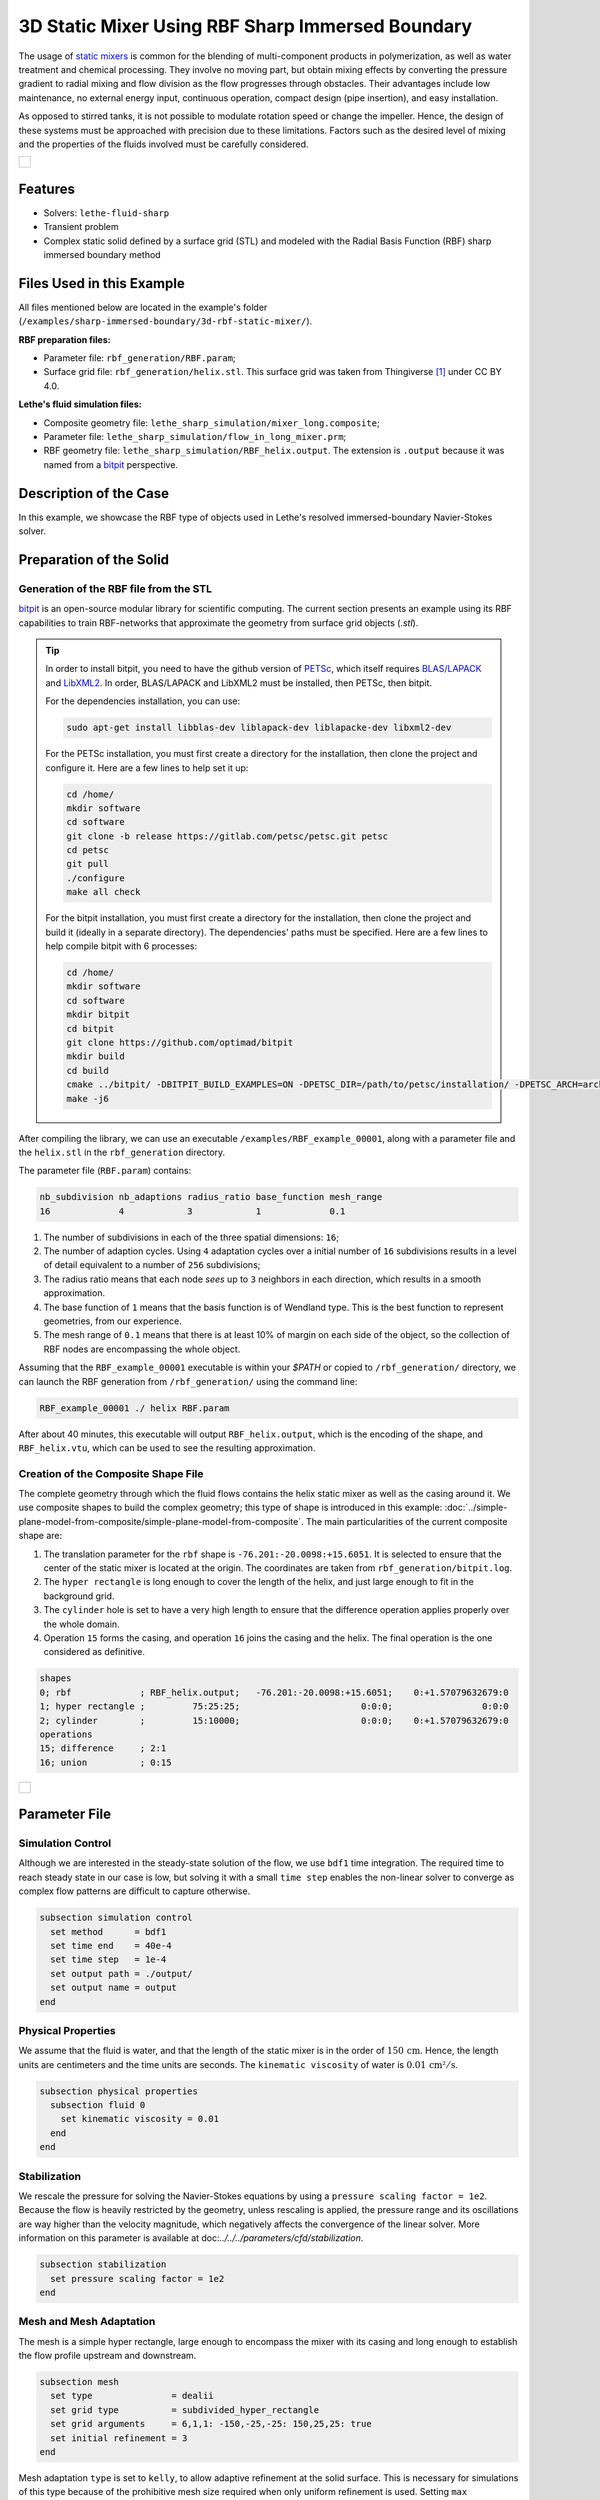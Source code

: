 =====================================================================================
3D Static Mixer Using RBF Sharp Immersed Boundary
=====================================================================================

The usage of `static mixers <https://en.wikipedia.org/wiki/Static_mixer>`_ is common for the blending of multi-component products in polymerization, as well as water treatment and chemical processing. They involve no moving part, but obtain mixing effects by converting the pressure gradient to radial mixing and flow division as the flow progresses through obstacles. Their advantages include low maintenance, no external energy input, continuous operation, compact design (pipe insertion), and easy installation.

As opposed to stirred tanks, it is not possible to modulate rotation speed or change the impeller. Hence, the design of these systems must be approached with precision due to these limitations. Factors such as the desired level of mixing and the properties of the fluids involved must be carefully considered.

+-----------------------------------------------------------------------------------------------------------------------------+
|  .. figure:: images/static_mixer_stl_casing_arrows.png                                                                      |
|     :align: center                                                                                                          |
|     :width: 800                                                                                                             |
|     :name: Surface grid representation of a helix static mixer with its casing.                                             |
|                                                                                                                             |
+-----------------------------------------------------------------------------------------------------------------------------+

----------------------------------
Features
----------------------------------

- Solvers: ``lethe-fluid-sharp``
- Transient problem
- Complex static solid defined by a surface grid (STL) and modeled with the Radial Basis Function (RBF) sharp immersed boundary method


----------------------------
Files Used in this Example
----------------------------
All files mentioned below are located in the example's folder (``/examples/sharp-immersed-boundary/3d-rbf-static-mixer/``).

**RBF preparation files:**

* Parameter file: ``rbf_generation/RBF.param``;
* Surface grid file: ``rbf_generation/helix.stl``. This surface grid was taken from Thingiverse [#thingiverse]_ under CC BY 4.0.

**Lethe's fluid simulation files:**

* Composite geometry file: ``lethe_sharp_simulation/mixer_long.composite``;
* Parameter file: ``lethe_sharp_simulation/flow_in_long_mixer.prm``;
* RBF geometry file: ``lethe_sharp_simulation/RBF_helix.output``. The extension is ``.output`` because it was named from a `bitpit <https://github.com/optimad/bitpit>`_ perspective.


-----------------------
Description of the Case
-----------------------

In this example, we showcase the RBF type of objects used in Lethe's resolved immersed-boundary Navier-Stokes solver.


------------------------
Preparation of the Solid
------------------------

Generation of the RBF file from the STL
~~~~~~~~~~~~~~~~~~~~~~~~~~~~~~~~~~~~~~~

`bitpit <https://github.com/optimad/bitpit>`_ is an open-source modular library for scientific computing. The current section presents an example using its RBF capabilities to train RBF-networks that approximate the geometry from surface grid objects (`.stl`).

.. tip::
  In order to install bitpit, you need to have the github version of `PETSc <https://petsc.org/release/install/install_tutorial/>`_, which itself requires `BLAS/LAPACK <https://www.netlib.org/lapack/lug/node11.html>`_ and `LibXML2 <https://github.com/GNOME/libxml2>`_. In order, BLAS/LAPACK and LibXML2 must be installed, then PETSc, then bitpit.

  For the dependencies installation, you can use:


  .. code-block:: text
      :class: copy-button

      sudo apt-get install libblas-dev liblapack-dev liblapacke-dev libxml2-dev


  For the PETSc installation, you must first create a directory for the installation, then clone the project and configure it. Here are a few lines to help set it up:

  .. code-block:: text
      :class: copy-button

      cd /home/
      mkdir software
      cd software
      git clone -b release https://gitlab.com/petsc/petsc.git petsc
      cd petsc
      git pull
      ./configure
      make all check


  For the bitpit installation, you must first create a directory for the installation, then clone the project and build it (ideally in a separate directory). The dependencies' paths must be specified. Here are a few lines to help compile bitpit with 6 processes:

  .. code-block:: text
      :class: copy-button

      cd /home/
      mkdir software
      cd software
      mkdir bitpit
      cd bitpit
      git clone https://github.com/optimad/bitpit
      mkdir build
      cd build
      cmake ../bitpit/ -DBITPIT_BUILD_EXAMPLES=ON -DPETSC_DIR=/path/to/petsc/installation/ -DPETSC_ARCH=arch-linux-c-debug
      make -j6


After compiling the library, we can use an executable ``/examples/RBF_example_00001``, along with a parameter file and the ``helix.stl`` in the ``rbf_generation`` directory.

The parameter file (``RBF.param``) contains:

.. code-block:: text

    nb_subdivision nb_adaptions radius_ratio base_function mesh_range
    16             4            3            1             0.1


#. The number of subdivisions in each of the three spatial dimensions: ``16``;
#. The number of adaption cycles. Using ``4`` adaptation cycles over a initial number of ``16`` subdivisions results in a level of detail equivalent to a number of ``256`` subdivisions;
#. The radius ratio means that each node `sees` up to ``3`` neighbors in each direction, which results in a smooth approximation.
#. The base function of ``1`` means that the basis function is of Wendland type. This is the best function to represent geometries, from our experience.
#. The mesh range of ``0.1`` means that there is at least 10% of margin on each side of the object, so the collection of RBF nodes are encompassing the whole object.


Assuming that the ``RBF_example_00001`` executable is within your `$PATH` or copied to ``/rbf_generation/`` directory, we can launch the RBF generation from ``/rbf_generation/`` using the command line:

.. code-block:: text
  :class: copy-button

  RBF_example_00001 ./ helix RBF.param

After about 40 minutes, this executable will output ``RBF_helix.output``, which is the encoding of the shape, and ``RBF_helix.vtu``, which can be used to see the resulting approximation.

Creation of the Composite Shape File
~~~~~~~~~~~~~~~~~~~~~~~~~~~~~~~~~~~~

The complete geometry through which the fluid flows contains the helix static mixer as well as the casing around it. We use composite shapes to build the complex geometry; this type of shape is introduced in this example: :doc:`../simple-plane-model-from-composite/simple-plane-model-from-composite`. The main particularities of the current composite shape are:

#. The translation parameter for the ``rbf`` shape is ``-76.201:-20.0098:+15.6051``. It is selected to ensure that the center of the static mixer is located at the origin. The coordinates are taken from ``rbf_generation/bitpit.log``.
#. The ``hyper rectangle`` is long enough to cover the length of the helix, and just large enough to fit in the background grid.
#. The ``cylinder`` hole is set to have a very high length to ensure that the difference operation applies properly over the whole domain.
#. Operation ``15`` forms the casing, and operation ``16`` joins the casing and the helix. The final operation is the one considered as definitive.

.. code-block:: text

    shapes
    0; rbf             ; RBF_helix.output;   -76.201:-20.0098:+15.6051;    0:+1.57079632679:0
    1; hyper rectangle ;         75:25:25;                       0:0:0;                 0:0:0
    2; cylinder        ;         15:10000;                       0:0:0;    0:+1.57079632679:0
    operations
    15; difference     ; 2:1
    16; union          ; 0:15


+-----------------------------------------------------------------------------------------------------------------------------+
|  .. figure:: images/geometry_long_mixer.png                                                                                 |
|     :align: center                                                                                                          |
|     :width: 400                                                                                                             |
|     :name: Resulting composite geometry.                                                                                    |
|                                                                                                                             |
+-----------------------------------------------------------------------------------------------------------------------------+

---------------
Parameter File
---------------

Simulation Control
~~~~~~~~~~~~~~~~~~

Although we are interested in the steady-state solution of the flow, we use ``bdf1`` time integration. The required time to reach steady state in our case is low, but solving it with a small ``time step`` enables the non-linear solver to converge as complex flow patterns are difficult to capture otherwise.

.. code-block:: text

    subsection simulation control
      set method      = bdf1
      set time end    = 40e-4
      set time step   = 1e-4
      set output path = ./output/
      set output name = output
    end

Physical Properties
~~~~~~~~~~~~~~~~~~~

We assume that the fluid is water, and that the length of the static mixer is in the order of :math:`150 \, \text{cm}`. Hence,  the length units are centimeters and the time units are seconds. The ``kinematic viscosity`` of water is :math:`0.01 \, \text{cm²}/\text{s}`.

.. code-block:: text

    subsection physical properties
      subsection fluid 0
        set kinematic viscosity = 0.01
      end
    end

Stabilization
~~~~~~~~~~~~~

We rescale the pressure for solving the Navier-Stokes equations by using a ``pressure scaling factor = 1e2``. Because the flow is heavily restricted by the geometry, unless rescaling is applied, the pressure range and its oscillations are way higher than the velocity magnitude, which negatively affects the convergence of the linear solver. More information on this parameter is available at doc:`../../../parameters/cfd/stabilization`.

.. code-block:: text

    subsection stabilization
      set pressure scaling factor = 1e2
    end



Mesh and Mesh Adaptation
~~~~~~~~~~~~~~~~~~~~~~~~

The mesh is a simple hyper rectangle, large enough to encompass the mixer with its casing and long enough to establish the flow profile upstream and downstream.


.. code-block:: text

    subsection mesh
      set type               = dealii
      set grid type          = subdivided_hyper_rectangle
      set grid arguments     = 6,1,1: -150,-25,-25: 150,25,25: true
      set initial refinement = 3
    end

Mesh adaptation ``type`` is set to ``kelly``, to allow adaptive refinement at the solid surface. This is necessary for simulations of this type because of the prohibitive mesh size required when only uniform refinement is used. Setting ``max refinement level = 5`` allows for two levels of adaptive refinement from the uniform ``initial refinement = 3`` defined in the ``mesh`` section. The ``frequency = 0`` ensures that no refinement occurs between time steps, as it is not necessary here. The ``initial refinement steps = 0`` to highlight that no initial refinement is requested here; the initial refinements are requested from ``subsection particles`` because they are base on the solid geometry.

.. code-block:: text

    subsection mesh adaptation
      set type                     = kelly
      set fraction type            = number
      set max number elements      = 2000000
      set max refinement level     = 5
      set min refinement level     = 0
      set frequency                = 0
      set initial refinement steps = 0
    end



Definition of the Shape
~~~~~~~~~~~~~~~~~~~~~~~

This section defines each parameter for the particles and has certain requirements:

.. code-block:: text

    subsection particles
      set assemble Navier-Stokes inside particles = false
      set number of particles                     = 1

      subsection extrapolation function
        set length ratio  = 4
        set stencil order = 1
      end

      subsection local mesh refinement
        set initial refinement                = 4
        set refine mesh inside radius factor  = 1
        set refine mesh outside radius factor = 1
        set refinement zone extrapolation     = false
      end

      subsection particle info 0
        set type            = composite
        set shape arguments = mixer_long.composite
      end
    end


#. In ``subsection extrapolation function``, ``length ratio`` defines the length used to apply the immersed boundaries through interpolation. We choose ``4`` as a compromise between a low value, which is better for the linear solver, and a high value, which is better for mass conservation. Mass conservation can also be improved using a finer grid.
#. In ``subsection local mesh refinement``, ``refine mesh inside radius factor`` and ``refine mesh outside radius factor`` are both set to ``1``, which activates minimal crown refinement mode.
#. In ``subsection particle info 0``, ``type = composite`` and ``shape arguments = mixer_long.composite`` define the shape itself. This requires that the ``RBF_helix.output`` is located in the same directory as the parameter file.



Boundary Conditions
~~~~~~~~~~~~~~~~~~~

A condition is assigned to each boundary:

#. The inlet is set to a Dirichlet boundary condition with unit velocity in the `x` direction.
#. The outlet is defined as such, and is the weakly imposed condition required when using ``lethe-fluid-sharp``.
#. The remaining boundaries are set as ``noslip`` to emulate the flow in a channel.

.. code-block:: text

  subsection boundary conditions
    set number = 6
    subsection bc 0
      set id   = 0
      set type = function
      subsection u
        set Function expression = 1
      end
    end
    subsection bc 1
      set id   = 1
      set type = outlet
    end
    subsection bc 2
      set id   = 2
      set type = noslip
    end
    subsection bc 3
      set id   = 3
      set type = noslip
    end
    subsection bc 4
      set id   = 4
      set type = noslip
    end
    subsection bc 5
      set id   = 5
      set type = noslip
    end
  end


Post-Processing
~~~~~~~~~~~~~~~~~~~~~~~

Pressure drop and flow rate post-processing are enabled to track when steady state is reached and to ensure that mass is preserved. Too high variations between inlet and outlet flow rates are linked to increased error on the pressure drop predictions.

.. code-block:: text

  subsection post-processing
    set verbosity               = verbose
    set calculate pressure drop = true
    set calculate flow rate     = true
    set inlet boundary id       = 0
    set outlet boundary id      = 1
  end


-----------------------
Running the Simulation
-----------------------

The simulation can be launched on multiple cores using ``mpirun`` and the ``lethe-fluid-sharp`` executable. Using 6 CPU cores (for an approximate runtime of 50 minutes), the simulation can be launched with:

.. code-block:: text
  :class: copy-button

  mpirun -np 6 lethe-fluid-sharp flow_in_long_mixer.prm



--------
Results
--------

After the simulation has run, streamlines can be used to visualize the pressure and velocity fields through the static mixer, as well as show the mixing effects that can be obtained.

+-----------------------------------------------------------------------------------------------------------------------------+
|  .. figure:: images/long_static_mixer_medium_thick_p_v.png                                                                  |
|     :align: center                                                                                                          |
|     :width: 800                                                                                                             |
|     :name: Streamlines in the static mixer colored by velocity magnitude and pressure                                       |
|                                                                                                                             |
+-----------------------------------------------------------------------------------------------------------------------------+


The mass conservation and pressure drop can both be monitored by plotting their values in time, extracted from ``/output/flow_rate.dat`` and ``/output/pressure_drop.dat``. The Python script ``postprocess_flow_and_pressure.py`` generates the following plot:

.. code-block:: text
  :class: copy-button

    python3 postprocess_flow_and_pressure.py


+-----------------------------------------------------------------------------------------------------------------------------+
|  .. figure:: images/mass_and_pressure_drop.svg                                                                              |
|     :align: center                                                                                                          |
|     :width: 800                                                                                                             |
|     :name: Mass conservation and pressure drop                                                                              |
|                                                                                                                             |
+-----------------------------------------------------------------------------------------------------------------------------+

As the plot shows, the mass conservation is constant after only a few time steps; it depends mostly on the length ratio, residual and grid refinement. The pressure drop, on the other hand, decreases steadily. We stopped the simulation after 40 time steps because the decrease is then low enough, but increasing the total duration would be interesting to get a better idea of the steady-state pressure drop.



---------
Reference
---------

.. [#thingiverse] "Group 9., Helix Static Mixer," *Thingiverse* Available: https://www.thingiverse.com/thing:3915237
